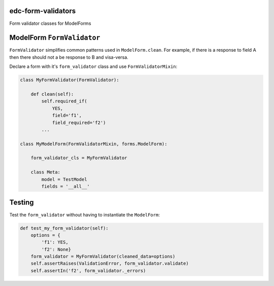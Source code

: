 |pypi| |travis| |codecov| |downloads|

edc-form-validators
-------------------

Form validator classes for ModelForms


ModelForm ``FormValidator``
---------------------------

``FormValidator`` simplifies common patterns used in ``ModelForm.clean``. For example, if there is a response to field A then there should not a be response to B and visa-versa.

Declare a form with it's ``form_validator`` class and use ``FormValidatorMixin``:

.. code-block:: python

    class MyFormValidator(FormValidator):

        def clean(self):
            self.required_if(
                YES,
                field='f1',
                field_required='f2')
            ...

    class MyModelForm(FormValidatorMixin, forms.ModelForm):

        form_validator_cls = MyFormValidator

        class Meta:
            model = TestModel
            fields = '__all__'
 

Testing
-------

Test the ``form_validator`` without having to instantiate the ``ModelForm``:

.. code-block:: python

    def test_my_form_validator(self):
        options = {
            'f1': YES,
            'f2': None}
        form_validator = MyFormValidator(cleaned_data=options)
        self.assertRaises(ValidationError, form_validator.validate)
        self.assertIn('f2', form_validator._errors)


.. |pypi| image:: https://img.shields.io/pypi/v/edc-form-validators.svg
    :target: https://pypi.python.org/pypi/edc-form-validators
    
.. |travis| image:: https://travis-ci.com/clinicedc/edc-form-validators.svg?branch=develop
    :target: https://travis-ci.com/clinicedc/edc-form-validators
    
.. |codecov| image:: https://codecov.io/gh/clinicedc/edc-form-validators/branch/develop/graph/badge.svg
  :target: https://codecov.io/gh/clinicedc/edc-form-validators

.. |downloads| image:: https://pepy.tech/badge/edc-form-validators
   :target: https://pepy.tech/project/edc-form-validators
